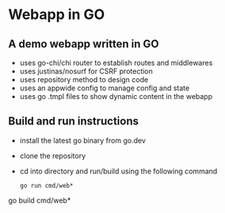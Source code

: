 * Webapp in GO
** A demo webapp written in GO
+ uses go-chi/chi router to establish routes and middlewares
+ uses justinas/nosurf for CSRF protection
+ uses repository method to design code
+ uses an appwide config to manage config and state
+ uses go .tmpl files to show dynamic content in the webapp
** Build and run instructions
+ install the latest go binary from go.dev
+ clone the repository
+ cd into directory and run/build using the following command
  #+begin_example
go run cmd/web*
  #+end_example
go build cmd/web*
